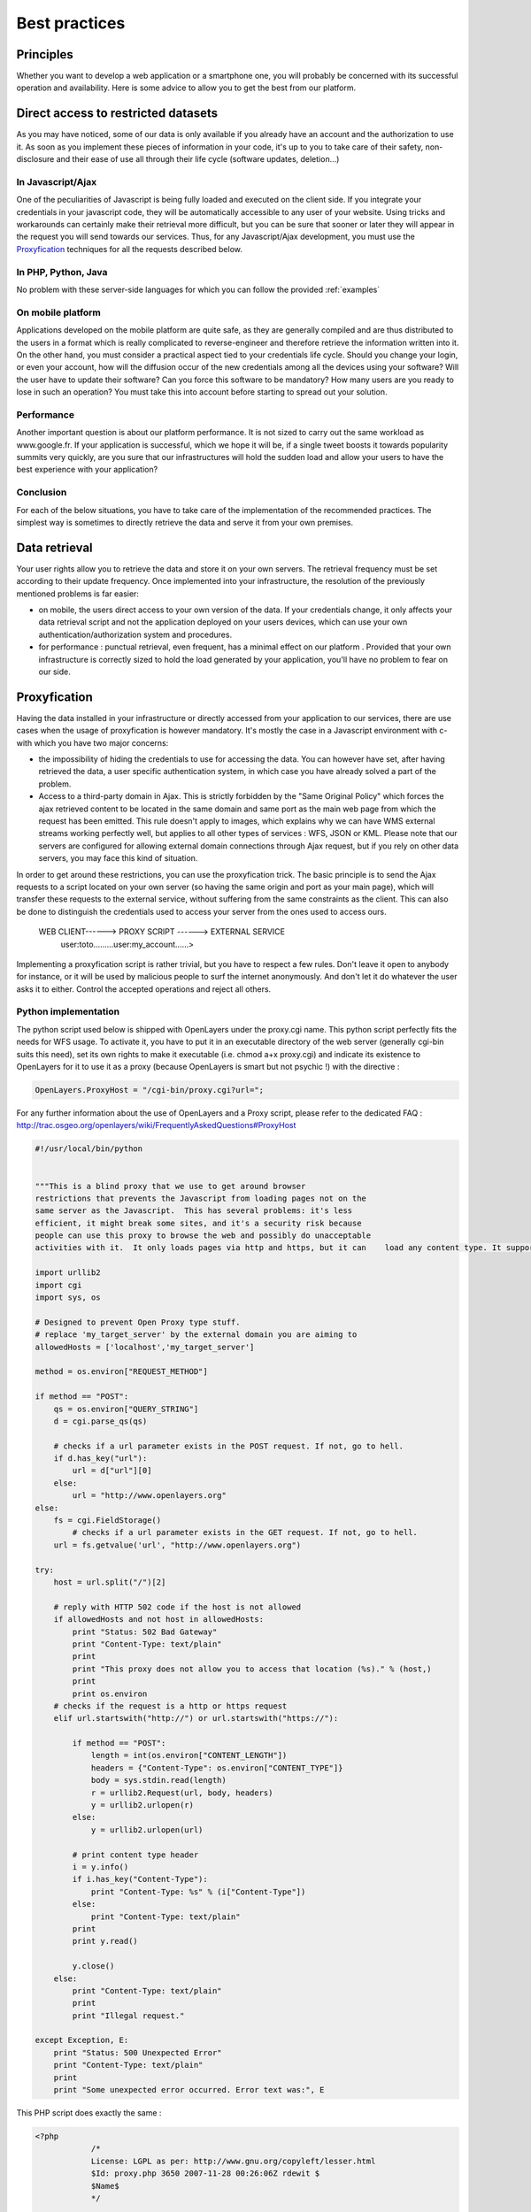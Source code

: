 .. _bonnespratiques:

=================
Best practices
=================

-----------
Principles
-----------

Whether you want to develop a web application or a smartphone one, you will probably be concerned with its successful operation and availability. Here is some advice to allow you to get the best from our platform. 

------------------------------------
Direct access to restricted datasets
------------------------------------

As you may have noticed, some of our data is only available if you already have an account and the authorization to use it. As soon as you implement these pieces of information in your code, it's up to you to take care of their safety,  non-disclosure  and their ease of use all through their life cycle (software updates, deletion...)

In Javascript/Ajax
-------------------

One of the peculiarities of Javascript is being fully loaded and executed on the client side. If you integrate your credentials in your javascript code, they will be automatically accessible to any user of your website. Using tricks and workarounds can certainly make their retrieval more difficult, but you can be sure that sooner or later they will appear in the request you will send towards our services. 
Thus, for any Javascript/Ajax development, you must use the `Proxyfication`_  techniques for all the requests described below. 

In PHP, Python, Java
---------------------

No problem with these server-side languages for which you can follow the provided :ref:`examples`


On mobile platform
----------------------

Applications developed on the mobile platform are quite safe, as they are generally compiled and are thus distributed to the users in a format which is really complicated to reverse-engineer and therefore retrieve the information written into it. On the other hand, you must consider a practical aspect tied to your credentials life cycle. Should you change your login, or even your account, how will the diffusion occur of the new credentials among all the devices using your software? Will the user have to update their software? Can you force this software to be mandatory? How many users are you ready to lose in such an operation? You must take this into account before starting to spread out your solution. 

Performance
--------------

Another important question is about our platform performance. It is not sized to carry out the same workload as www.google.fr. If your application is successful, which we hope it will be, if a single tweet boosts it towards popularity summits very quickly, are you sure that our infrastructures will hold the sudden load and allow your users to have the best experience with your application? 

Conclusion
--------------

For each of the below situations, you have to take care of the implementation of the recommended practices. The simplest way is sometimes to directly retrieve the data and serve it from your own premises. 


-----------------------------------
Data retrieval
-----------------------------------

Your user rights allow you to retrieve the data and store it on your own servers. The retrieval frequency must be set according to their update frequency. Once implemented into your infrastructure, the resolution of the previously mentioned problems is far easier: 

* on mobile, the users direct access to your own version of the data. If your credentials change, it only affects your data retrieval script and not the application deployed on your users devices, which can use your own authentication/authorization system and procedures. 

* for performance :  punctual retrieval, even frequent, has a minimal effect on our platform . Provided that your own infrastructure is correctly sized to hold the load generated by your application, you'll have no problem to fear on our side. 

-----------------------------------
Proxyfication
-----------------------------------

Having the data installed in your infrastructure or directly accessed from your application to our services, there are use cases when the usage of proxyfication is however mandatory. It's mostly the case in a Javascript environment with c- with which you have two major concerns:

* the impossibility of hiding the credentials to use for accessing the data. You can however have set, after having retrieved the data, a user specific authentication system, in which case you have already solved a part of the problem.

* Access to a third-party domain in Ajax. This is strictly forbidden by the "Same Original Policy" which forces the ajax retrieved content to be located in the same domain and same port as the main web page from which the request has been emitted. This rule doesn't apply to images, which explains why we can have WMS external streams working perfectly well, but applies to all other types of services : WFS, JSON or KML. Please note that our servers are configured for allowing external domain connections through Ajax request, but if you rely on other data servers, you may face this kind of situation.

In order to get around these restrictions, you can use the proxyfication trick. The basic principle is to send the Ajax requests to a script located on your own server (so having the same origin and port as your main page), which will transfer these requests to the external service, without suffering from the same constraints as the client. This can also be done to distinguish the credentials used to access your server from the ones used to access ours. 

      WEB CLIENT------> PROXY SCRIPT  ------> EXTERNAL SERVICE 
	  user:toto.........user:my_account......>
	  

Implementing a proxyfication script is rather trivial, but you have to respect a few rules. Don't leave it open to anybody for instance, or it will be used by malicious people to surf the internet anonymously. And don't let it do whatever the user asks it to either. Control the accepted operations and reject all others. 

Python implementation
---------------------------

The python script used below is shipped with OpenLayers under the proxy.cgi name. 
This python script perfectly fits the needs for WFS usage. To activate it, you have to put it in an executable directory of the web server (generally cgi-bin suits this need), set its own rights to make it executable (i.e. chmod a+x proxy.cgi) and indicate its existence to OpenLayers for it to use it as a proxy (because OpenLayers is smart but not psychic !) with the directive :

.. code-block:: javascript

  OpenLayers.ProxyHost = "/cgi-bin/proxy.cgi?url=";
  
For any further information about the use of OpenLayers and a Proxy script, please refer to the dedicated FAQ : http://trac.osgeo.org/openlayers/wiki/FrequentlyAskedQuestions#ProxyHost


.. code-block:: python

    #!/usr/local/bin/python


    """This is a blind proxy that we use to get around browser
    restrictions that prevents the Javascript from loading pages not on the
    same server as the Javascript.  This has several problems: it's less
    efficient, it might break some sites, and it's a security risk because
    people can use this proxy to browse the web and possibly do unacceptable    
    activities with it.  It only loads pages via http and https, but it can    load any content type. It supports GET and       POST requests."""

    import urllib2
    import cgi
    import sys, os

    # Designed to prevent Open Proxy type stuff.
    # replace 'my_target_server' by the external domain you are aiming to
    allowedHosts = ['localhost','my_target_server']

    method = os.environ["REQUEST_METHOD"]

    if method == "POST":
        qs = os.environ["QUERY_STRING"]
        d = cgi.parse_qs(qs)

	# checks if a url parameter exists in the POST request. If not, go to hell.
        if d.has_key("url"):
            url = d["url"][0]
        else:
            url = "http://www.openlayers.org"
    else:
        fs = cgi.FieldStorage()
	    # checks if a url parameter exists in the GET request. If not, go to hell.
        url = fs.getvalue('url', "http://www.openlayers.org")

    try:
        host = url.split("/")[2]

	# reply with HTTP 502 code if the host is not allowed
        if allowedHosts and not host in allowedHosts:
            print "Status: 502 Bad Gateway"
            print "Content-Type: text/plain"
            print
            print "This proxy does not allow you to access that location (%s)." % (host,)
            print
            print os.environ
        # checks if the request is a http or https request  
        elif url.startswith("http://") or url.startswith("https://"):

            if method == "POST":
                length = int(os.environ["CONTENT_LENGTH"])
                headers = {"Content-Type": os.environ["CONTENT_TYPE"]}
                body = sys.stdin.read(length)
                r = urllib2.Request(url, body, headers)
                y = urllib2.urlopen(r)
            else:
                y = urllib2.urlopen(url)
    
            # print content type header
            i = y.info()
            if i.has_key("Content-Type"):
                print "Content-Type: %s" % (i["Content-Type"])
            else:
                print "Content-Type: text/plain"
            print
            print y.read()
    
            y.close()
        else:
            print "Content-Type: text/plain"
            print
            print "Illegal request."

    except Exception, E:
        print "Status: 500 Unexpected Error"
        print "Content-Type: text/plain"
        print 
        print "Some unexpected error occurred. Error text was:", E
	
	

This PHP script does exactly the same : 

.. code-block:: php

    <?php
		/*
		License: LGPL as per: http://www.gnu.org/copyleft/lesser.html
		$Id: proxy.php 3650 2007-11-28 00:26:06Z rdewit $
		$Name$
		*/

		////////////////////////////////////////////////////////////////////////////////
		// Description:
		// Script to redirect the request http://host/proxy.php?url=http://someUrl
		// to http://someUrl .
		//
		// This script can be used to circumvent javascript's security requirements
		// which prevent a URL from an external web site being called.
		//
		// Author: Nedjo Rogers
		////////////////////////////////////////////////////////////////////////////////

		// define alowed hosts
		$aAllowedDomains = array('localhost','my_target_server')

		// read in the variables

		if(array_key_exists('HTTP_SERVERURL', $_SERVER)){
			$onlineresource=$_SERVER['HTTP_SERVERURL'];
		}else{
			$onlineresource=$_REQUEST['url'];
		}
		$parsed = parse_url($onlineresource);
		$host = @$parsed["host"];
		$path = @$parsed["path"] . "?" . @$parsed["query"];
		if(empty($host)) {
			$host = "localhost";
		}

		if(is_array($aAllowedDomains)) {
			if(!in_array($host, $aAllowedDomains)) {
				die("The '$host' domain is not authorized. Please contact the administrator.");
			}
		}

		$port = @$parsed['port'];
		if(empty($port)){
			$port="80";
		}
		$contenttype = @$_REQUEST['contenttype'];
		if(empty($contenttype)) {

			$contenttype = "text/html; charset=ISO-8859-1";
		}
		$data = @$GLOBALS["HTTP_RAW_POST_DATA"];
		// define content type
		header("Content-type: " . $contenttype);

		if(empty($data)) {
			$result = send_request();
		}
		else {
			// post XML

			$posting = new HTTP_Client($host, $port, $data);
			$posting->set_path($path);
			echo $result = $posting->send_request();
		}

		// strip leading text from result and output result
		$len=strlen($result);
		$pos = strpos($result, "<");
		if($pos > 1) {
			$result = substr($result, $pos, $len);
		}
		//$result = str_replace("xlink:","",$result);
		echo $result;

		// define class with functions to open socket and post XML
		// from http://www.phpbuilder.com/annotate/message.php3?id=1013274 by Richard Hundt

		class HTTP_Client {
			var $host;
			var $path;
			var $port;
			var $data;
			var $socket;
			var $errno;
			var $errstr;
			var $timeout;
			var $buf;
			var $result;
			var $agent_name = "MyAgent";
			//Constructor, timeout 30s
			function HTTP_Client($host, $port, $data, $timeout = 30) {
				$this->host = $host;
				$this->port = $port;
				$this->data = $data;
				$this->timeout = $timeout;
			}

			//Opens a connection
			function connect() {
				$this->socket = fsockopen($this->host,
				$this->port,
				$this->errno,
				$this->errstr,
				$this->timeout
			);
			if(!$this->socket)
				return false;
			else
				return true;
			}

			//Set the path
			function set_path($path) {
				$this->path = $path;
			}

			//Send request and clean up
			function send_request() {
				if(!$this->connect()) {
					return false;
				}
				else {
					$this->result = $this->request($this->data);
					return $this->result;
				}
			}

			function request($data) {
				$this->buf = "";
				fwrite($this->socket,
				"POST $this->path HTTP/1.0\r\n".
				"Host:$this->host\r\n".
				"Basic: ".base64_encode("guillaume:catch22")."\r\n".
				"User-Agent: $this->agent_name\r\n".
				"Content-Type: application/xml\r\n".
				"Content-Length: ".strlen($data).
				"\r\n".
				"\r\n".$data.
				"\r\n"
			);

			while(!feof($this->socket))
				$this->buf .= fgets($this->socket, 2048);
				$this->close();
				return $this->buf;
			}


			function close() {
				fclose($this->socket);
			}
		}



		function send_request() {
			global $onlineresource;
			$ch = curl_init();
			$timeout = 5; // set to zero for no timeout

			// fix to allow HTTPS connections with incorrect certificates
			curl_setopt($ch, CURLOPT_SSL_VERIFYPEER, FALSE);
			curl_setopt($ch, CURLOPT_SSL_VERIFYHOST, 1);

			//curl_setopt($ch, CURLOPT_USERPWD, 'guillaume:catch22');
			//curl_setopt($ch, CURLOPT_HTTPAUTH, CURLAUTH_BASIC);

			curl_setopt($ch, CURLOPT_URL,$onlineresource);
			curl_setopt($ch, CURLOPT_RETURNTRANSFER, 1);
			curl_setopt($ch, CURLOPT_CONNECTTIMEOUT, $timeout);
			curl_setopt($ch, CURLOPT_ENCODING , "gzip, deflate");

			if( ! $file_contents = curl_exec($ch)){
				trigger_error(curl_error($ch));
			}
			curl_close($ch);
			$lines = array();
			$lines = explode("\n", $file_contents);
			if(!($response = $lines)) {
				echo "Unable to retrieve file '$service_request'";
			}
			$response = implode("",$response);
			return utf8_decode($response);
		}
	?> 


-------------
Opening hours
-------------

Historically, the data published on data.grandlyon.com displays opening
hours in a non-uniform way:

* in the ‘openinghours’ attribute, using the `openinghours format <https://schema.org/openingHours>`_, if present in the table
* in the ‘openinghoursspecification’ attribute, using the `openinghoursspecification format <https://schema.org/OpeningHoursSpecification>`_, if present in the table

To standardize and simplify the handling of opening hours, the Métropole has added a new attribute ‘horaires’ using the `OSM opening hours format <https://wiki.openstreetmap.org/wiki/Key:opening_hours/specification>`_.

   The Métropole encourages switching to the `OSM opening hours format <https://wiki.openstreetmap.org/wiki/Key:opening_hours/specification>`_ as soon as possible.

The Métropole provides opening hours for both the current year (N) and the following year (N+1). The responsibility for determining whether a place is currently open or closed lies with the data consumer.

Documentation
-------------

Here are useful resources for understanding the OSM opening hours format:

* `french version <https://wiki.openstreetmap.org/wiki/FR:Key:opening_hours>`_
* `english specification <https://wiki.openstreetmap.org/wiki/Key:opening_hours/specification>`_ (more complete)
* `evaluation tool <https://openingh.openstreetmap.de/evaluation_tool/?lng=fr>`_
* `entry and evaluation tool <https://projets.pavie.info/yohours/>`_

Usage by the Métropole vs Official Specification
------------------------------------------------

To simplify the use of opening hours, the Métropole does not use the full capabilities of the `OSM opening hours format <https://wiki.openstreetmap.org/wiki/Key:opening_hours/specification>`_.

Hours Display
~~~~~~~~~~~~~

Opening hours are presented as fragments, separated by semicolons. Each fragment corresponds to a period or a specific day. The fragments always appear in the following order:

* default hours (openinghours)
* specific date ranges (e.g., holidays or closure periods), listed chronologically
* specific dates (e.g., public holidays or maintenance days), also listed chronologically

   In accordance with the format, each fragment overrides the previous ones. For instance, public holiday hours take precedence over default hours.

Below is a reformulation with examples.

The first fragment contains the default hours (e.g., ``Mo-Fr 09:00-12:00,14:00-17:00, Sa 09:00-17:00``). It includes no date and corresponds to the openinghours attribute.

Chronologically listed specific date ranges follow (e.g., ``2023 Apr 01-2023 Oct 30 Mo-Fr 08:30-12:00,13:30-18:00, Sa 08:30-18:30``)

Then come specific dates, also listed in chronological order: ``2023 Apr 10 closed "Easter Monday"; 2023 May 01 closed "Labour Day"``

Any fragment can include comments. Public holiday and school holiday names are automatically included as comments at the end of the fragment.

Simplifying Considerations
~~~~~~~~~~~~~~~~~~~~~~~~~~

The `OSM opening hours format <https://wiki.openstreetmap.org/wiki/Key:opening_hours/specification>`_ allows for a wide range of schedule entries. The Métropole restricts its use to facilitate reuse and standardize the presentation.

The description style follows this structure:

   <date range>|<date> <hours> <comment>

Allowed keywords are limited to: ‘24/7’ or ‘24/7 open’ (not ‘24/7 closed’, which will be represented by a missing value: horaires = NULL)

The following are not used and will trigger a notification if detected:

* <rule_modifier> values off and unknown
* if <selector_sequence> is ‘24/7’, the <rule_modifier> ‘closed’ is not used — the schedule is omitted
* in <timespan>, only <time> is used (not <extended_time>, <variable_time>, or <event>)
* in <weekday_selector>, only <weekday_sequence> is used (no <holiday_sequence>; keywords like ‘PH’, ‘SH’, ‘easter’ are replaced with specific date ranges)
* <day_offset> in <weekday_range> is not used
* <week_selector> is not used
* <date_offset> in <monthday_range> is not used
* <variable_date> in <date_from> is not used
* in <year_selector>, only <year_range> = <year> is used, and the year is always given with at least one month

Complex Cases
~~~~~~~~~~~~~

Some cases may use a <wday>[] (e.g., ‘Tu[1]’ or ‘Sa[-1]’, as seen in some town hall datasets).

It is also possible (though rare) that the same date range appears more than once due to a rule overriding a previous one:

``2023 Feb 04-2023 Feb 19 Mo-Fr 08:30-12:30,13:30-16:45 "Vacances d'Hiver"; 2023 Feb 04-2023 Feb 19 Tu[1] 08:30-12:00,14:30-16:45 "Vacances d'Hiver"``

This example is outdated but could still occur.

Such complexity may lead to differences between the ‘horaires’ and the ‘openinghoursspecification’ attributes. When the schedules are too complex for the current processing method of the Métropole, they are simplified. For example, the entry ``Sa 09:00-11:45; Sa[-1] closed`` will be translated to ``Sa 09:00-11:45`` in ‘openinghoursspecification’ attribute in the Métropole’s data.

   The Métropole encourages switching to the `OSM opening hours format <https://wiki.openstreetmap.org/wiki/Key:opening_hours/specification>`_ as soon as possible.

Examples
--------

Waste Collection Centers
~~~~~~~~~~~~~~~~~~~~~~~~

=========== ================ =============== ============================================================= ========== ========
ID          name             type            horaires                                                      start_date end_date
=========== ================ =============== ============================================================= ========== ========
1           Caluire-et-Cuire Classique       Lu-Ve 09:00-12:00,14:00-17:00, Sa 09:00-17:00, Di 09:00-12:00
1           Caluire-et-Cuire Classique       Lu-Ve 08:30-12:00,13:30-18:00, Sa 08:30-18:30, Di 09:00-12:00 04-01      10-30
1           Caluire-et-Cuire Classique                                                                     Fériés
1           Caluire-et-Cuire Classique       09:00-12:00,14:00-16:00                                       12-24
1           Caluire-et-Cuire Classique       09:00-12:00,14:00-16:00                                       12-31
20          Lyon 5           Fluviale        Sa 10:00-16:00
20          Lyon 5           Fluviale        Sa 09:00-18:00                                                04-01      10-30
21          Lyon 1           Mobile          Ve 14:00-20:00                                                2022-09-01
21          Lyon 1           Mobile          Ve 14:00-20:00                                                2022-10-07
21          Lyon 1           Mobile          Ve 14:00-20:00                                                2022-11-04
21          Lyon 1           Mobile          Ve 14:00-20:00                                                2022-12-02
=========== ================ =============== ============================================================= ========== ========

result in OSM Opening Hours format
^^^^^^^^^^^^^^^^^^^^^^^^^^^^^^^^^^

For waste center 1 (Caluire):

``Mo-Fr 09:00-12:00,14:00-17:00, Sa 09:00-17:00, Su 09:00-12:00; 2023 Apr 01-2023 Oct 30 Mo-Fr 08:30-12:00,13:30-18:00, Sa 08:30-18:30, Su 09:00-12:00; 2024 Apr 01-2024 Oct 30 Mo-Fr 08:30-12:00,13:30-18:00, Sa 08:30-18:30, Su 09:00-12:00; 2023 Apr 10 closed "Lundi de Pâques"; 2023 May 01 closed "1er mai"; 2023 May 08 closed "8 mai"; 2023 May 18 closed "Ascension"; 2023 May 29 closed "Lundi de Pentecôte"; 2023 Jul 14 closed "14 juillet"; 2023 Aug 15 closed "Assomption"; 2023 Nov 01 closed "Toussaint"; 2023 Nov 11 closed "11 novembre"; 2023 Dec 24 Su 09:00-12:00,14:00-16:00; 2023 Dec 25 closed "Jour de Noël"; 2023 Dec 31 Su 09:00-12:00,14:00-16:00; 2024 Jan 01 closed "1er janvier"; 2024 Apr 01 closed "Lundi de Pâques"; 2024 May 01 closed "1er mai"; 2024 May 08 closed "8 mai"; 2024 May 09 closed "Ascension"; 2024 May 20 closed "Lundi de Pentecôte"; 2024 Jul 14 closed "14 juillet"; 2024 Aug 15 closed "Assomption"; 2024 Nov 01 closed "Toussaint"; 2024 Nov 11 closed "11 novembre"; 2024 Dec 24 Tu 09:00-12:00,14:00-16:00; 2024 Dec 25 closed "Jour de Noël"; 2024 Dec 31 Tu 09:00-12:00,14:00-16:00``

The structure:

* default opening hours ``Mo-Fr 09:00-12:00,14:00-17:00, Sa 09:00-17:00, Su 09:00-12:00``
* specific date ranges, in chronological order ``2023 Apr 01-2023 Oct 30 Mo-Fr 08:30-12:00,13:30-18:00, Sa 08:30-18:30, Su 09:00-12:00; 2024 Apr 01-2024 Oct 30 Mo-Fr 08:30-12:00,13:30-18:00, Sa 08:30-18:30, Su 09:00-12:00``
* specific dates, in chronological order (including public holidays and exceptional opening hours on Dec 24 and 31) ``2023 Apr 10 closed "Lundi de Pâques"; 2023 May 01 closed "1er mai"; 2023 May 08 closed "8 mai"; 2023 May 18 closed "Ascension"; 2023 May 29 closed "Lundi de Pentecôte"; 2023 Jul 14 closed "14 juillet"; 2023 Aug 15 closed "Assomption"; 2023 Nov 01 closed "Toussaint"; 2023 Nov 11 closed "11 novembre"; 2023 Dec 24 Su 09:00-12:00,14:00-16:00; 2023 Dec 25 closed "Jour de Noël"; 2023 Dec 31 Su 09:00-12:00,14:00-16:00; 2024 Jan 01 closed "1er janvier"; 2024 Apr 01 closed "Lundi de Pâques"; 2024 May 01 closed "1er mai"; 2024 May 08 closed "8 mai"; 2024 May 09 closed "Ascension"; 2024 May 20 closed "Lundi de Pentecôte"; 2024 Jul 14 closed "14 juillet"; 2024 Aug 15 closed "Assomption"; 2024 Nov 01 closed "Toussaint"; 2024 Nov 11 closed "11 novembre"; 2024 Dec 24 Tu 09:00-12:00,14:00-16:00; 2024 Dec 25 closed "Jour de Noël"; 2024 Dec 31 Tu 09:00-12:00,14:00-16:00``

Town Halls
~~~~~~~~~~

=========== ========================== ========================================================================================================= ======================== ========
ID          name                       horaires                                                                                                  start_date               end_date
=========== ========================== ========================================================================================================= ======================== ========
S1324       Mairie d'Albigny-Sur-Saône Lu-Fr 08:30-12:30, Lu,Me 13:30-17:30, Ma,Je 08:30-12:30 "sur rendez-vous uniquement", Sa 09:00-12:00
S1324       Mairie d'Albigny-Sur-Saône Lu-Fr 08:30-12:30, Lu,Me 13:30-17:30, Ma,Je 08:30-12:30 "sur rendez-vous uniquement", Fr 13:30-16:30      Vacances de la Toussaint
S1324       Mairie d'Albigny-Sur-Saône Lu-Fr 08:30-12:30, Lu,Me 13:30-17:30, Ma,Je 08:30-12:30 "sur rendez-vous uniquement", Fr 13:30-16:30      Vacances de Noël
S1324       Mairie d'Albigny-Sur-Saône Lu-Fr 08:30-12:30, Lu,Me 13:30-17:30, Ma,Je 08:30-12:30 "sur rendez-vous uniquement", Fr 13:30-16:30      Vacances d'Hiver
S1324       Mairie d'Albigny-Sur-Saône Lu-Fr 08:30-12:30, Lu,Me 13:30-17:30, Ma,Je 08:30-12:30 "sur rendez-vous uniquement", Fr 13:30-16:30      Vacances de Printemps
S1324       Mairie d'Albigny-Sur-Saône                                                                                                           Fériés
S1326       Mairie de Bron             Lu-Ve 08:30-12:00, Lu,Me,Je,Ve 13:30-17:00, Ma 13:30-18:30
S1326       Mairie de Bron                                                                                                                       Fériés
S1376       Mairie de La Mulatière     Lu-Ve 08:45-12:30, Ma,Je,Ve 13:30-17:00, Me 13:30-16:30, Sa[1,3] 09:00-11:45 "uniquement sur rendez-vous"
S1376       Mairie de La Mulatière                                                                                                               Fériés
S1392       Mairie de Montanay         Lu-Ve 08:30-12:00, Lu,Ma,Je,Ve 15:00-17:00, Sa 09:00-11:45, Sa[-1] closed
S1392       Mairie de Montanay                                                                                                                   Fériés
S1392       Mairie de Montanay                                                                                                                   Vacances
=========== ========================== ========================================================================================================= ======================== ========

result in OSM Opening Hours format
^^^^^^^^^^^^^^^^^^^^^^^^^^^^^^^^^^

For town hall S1324 (Albigny):

``Mo-Fr 08:30-12:30, Mo,We 13:30-17:30, Tu,Th 08:30-12:30 "sur rendez-vous uniquement", Sa 09:00-12:00; 2023 Feb 04-2023 Feb 19 Mo-Fr 08:30-12:30, Mo,We 13:30-17:30, Tu,Th 08:30-12:30 "sur rendez-vous uniquement", Fr 13:30-16:30 "Vacances d'Hiver"; 2023 Apr 08-2023 Apr 23 Mo-Fr 08:30-12:30, Mo,We 13:30-17:30, Tu,Th 08:30-12:30 "sur rendez-vous uniquement", Fr 13:30-16:30 "Vacances de Printemps"; 2023 Oct 21-2023 Nov 05 Mo-Fr 08:30-12:30, Mo,We 13:30-17:30, Tu,Th 08:30-12:30 "sur rendez-vous uniquement", Fr 13:30-16:30 "Vacances de la Toussaint"; 2023 Dec 23-2024 Jan 07 Mo-Fr 08:30-12:30, Mo,We 13:30-17:30, Tu,Th 08:30-12:30 "sur rendez-vous uniquement", Fr 13:30-16:30 "Vacances de Noël"; 2024 Feb 17-2024 Mar 03 Mo-Fr 08:30-12:30, Mo,We 13:30-17:30, Tu,Th 08:30-12:30 "sur rendez-vous uniquement", Fr 13:30-16:30 "Vacances d'Hiver"; 2024 Apr 13-2024 Apr 28 Mo-Fr 08:30-12:30, Mo,We 13:30-17:30, Tu,Th 08:30-12:30 "sur rendez-vous uniquement", Fr 13:30-16:30 "Vacances de Printemps"; 2024 Oct 19-2024 Nov 03 Mo-Fr 08:30-12:30, Mo,We 13:30-17:30, Tu,Th 08:30-12:30 "sur rendez-vous uniquement", Fr 13:30-16:30 "Vacances de la Toussaint"; 2024 Dec 21-2025 Jan 05 Mo-Fr 08:30-12:30, Mo,We 13:30-17:30, Tu,Th 08:30-12:30 "sur rendez-vous uniquement", Fr 13:30-16:30 "Vacances de Noël"; 2023 Apr 10 closed "Lundi de Pâques"; 2023 May 01 closed "1er mai"; 2023 May 08 closed "8 mai"; 2023 May 18 closed "Ascension"; 2023 May 29 closed "Lundi de Pentecôte"; 2023 Jul 14 closed "14 juillet"; 2023 Aug 15 closed "Assomption"; 2023 Nov 01 closed "Toussaint"; 2023 Nov 11 closed "11 novembre"; 2023 Dec 25 closed "Jour de Noël"; 2024 Jan 01 closed "1er janvier"; 2024 Apr 01 closed "Lundi de Pâques"; 2024 May 01 closed "1er mai"; 2024 May 08 closed "8 mai"; 2024 May 09 closed "Ascension"; 2024 May 20 closed "Lundi de Pentecôte"; 2024 Jul 14 closed "14 juillet"; 2024 Aug 15 closed "Assomption"; 2024 Nov 01 closed "Toussaint"; 2024 Nov 11 closed "11 novembre"; 2024 Dec 25 closed "Jour de Noël"``

The structure:

* default opening hours ``Mo-Fr 08:30-12:30, Mo,We 13:30-17:30, Tu,Th 08:30-12:30 "sur rendez-vous uniquement", Sa 09:00-12:00``
* specific date ranges, in chronological order ``2023 Feb 04-2023 Feb 19 Mo-Fr 08:30-12:30, Mo,We 13:30-17:30, Tu,Th 08:30-12:30 "sur rendez-vous uniquement", Fr 13:30-16:30 "Vacances d'Hiver"; 2023 Apr 08-2023 Apr 23 Mo-Fr 08:30-12:30, Mo,We 13:30-17:30, Tu,Th 08:30-12:30 "sur rendez-vous uniquement", Fr 13:30-16:30 "Vacances de Printemps"; 2023 Oct 21-2023 Nov 05 Mo-Fr 08:30-12:30, Mo,We 13:30-17:30, Tu,Th 08:30-12:30 "sur rendez-vous uniquement", Fr 13:30-16:30 "Vacances de la Toussaint"; 2023 Dec 23-2024 Jan 07 Mo-Fr 08:30-12:30, Mo,We 13:30-17:30, Tu,Th 08:30-12:30 "sur rendez-vous uniquement", Fr 13:30-16:30 "Vacances de Noël"; 2024 Feb 17-2024 Mar 03 Mo-Fr 08:30-12:30, Mo,We 13:30-17:30, Tu,Th 08:30-12:30 "sur rendez-vous uniquement", Fr 13:30-16:30 "Vacances d'Hiver"; 2024 Apr 13-2024 Apr 28 Mo-Fr 08:30-12:30, Mo,We 13:30-17:30, Tu,Th 08:30-12:30 "sur rendez-vous uniquement", Fr 13:30-16:30 "Vacances de Printemps"; 2024 Oct 19-2024 Nov 03 Mo-Fr 08:30-12:30, Mo,We 13:30-17:30, Tu,Th 08:30-12:30 "sur rendez-vous uniquement", Fr 13:30-16:30 "Vacances de la Toussaint"; 2024 Dec 21-2025 Jan 05 Mo-Fr 08:30-12:30, Mo,We 13:30-17:30, Tu,Th 08:30-12:30 "sur rendez-vous uniquement", Fr 13:30-16:30 "Vacances de Noël"``
* specific dates, in chronological order ``2023 Apr 10 closed "Lundi de Pâques"; 2023 May 01 closed "1er mai"; 2023 May 08 closed "8 mai"; 2023 May 18 closed "Ascension"; 2023 May 29 closed "Lundi de Pentecôte"; 2023 Jul 14 closed "14 juillet"; 2023 Aug 15 closed "Assomption"; 2023 Nov 01 closed "Toussaint"; 2023 Nov 11 closed "11 novembre"; 2023 Dec 25 closed "Jour de Noël"; 2024 Jan 01 closed "1er janvier"; 2024 Apr 01 closed "Lundi de Pâques"; 2024 May 01 closed "1er mai"; 2024 May 08 closed "8 mai"; 2024 May 09 closed "Ascension"; 2024 May 20 closed "Lundi de Pentecôte"; 2024 Jul 14 closed "14 juillet"; 2024 Aug 15 closed "Assomption"; 2024 Nov 01 closed "Toussaint"; 2024 Nov 11 closed "11 novembre"; 2024 Dec 25 closed "Jour de Noël"``

------------
Sum up
------------

As seen, there are different strategies to choose from according to the streams you want to use and the kind of platform you are developing for. Using WMS in a web application will be easier than dealing with heavy WFS in an iOS app. One can however consider the most prominent approaches :

* For simple images, without authentication, use the direct stream to our premises.
* For heavy loaded text streams (WFS, JSON...), retrieve the data regularly and serve it from your own server. It can also allow you to avoid the use of a proxy script. 
* For nomads applications on smartphones, you should prioritize the autonomy of the application over the data access methods. Retrieve the data, implement a service able to list the available data in a way you can later add new data layers to your application without having to update and redeploy it. 


	 
